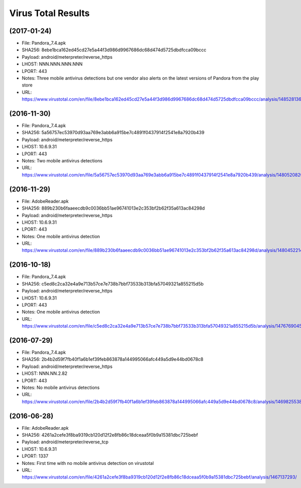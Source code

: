 Virus Total Results
-------------------

(2017-01-24)
++++++++++++

- File: Pandora_7.4.apk
- SHA256: 8ebe1bca162ed45cd27e5a44f3d986d9967686dc68d474d5725dbdfcca09bccc
- Payload: android/meterpreter/reverse_https
- LHOST: NNN.NNN.NNN.NNN
- LPORT: 443
- Notes: Three mobile antivirus detections but one vendor also alerts on the latest versions of Pandora from the play store
- URL: https://www.virustotal.com/en/file/8ebe1bca162ed45cd27e5a44f3d986d9967686dc68d474d5725dbdfcca09bccc/analysis/1485281365/

(2016-11-30)
++++++++++++

- File: Pandora_7.4.apk
- SHA256: 5a56757ec53970d93aa769e3abb6a915be7c4891f0437914f2541e8a7920b439
- Payload: android/meterpreter/reverse_https
- LHOST: 10.6.9.31
- LPORT: 443
- Notes: Two mobile antivirus detections
- URL: https://www.virustotal.com/en/file/5a56757ec53970d93aa769e3abb6a915be7c4891f0437914f2541e8a7920b439/analysis/1480520820/

(2016-11-29)
++++++++++++
- File: AdobeReader.apk
- SHA256: 889b230b6faaeecdb9c0036bb51ae96741013e2c353bf2b62f35a613ac84298d
- Payload: android/meterpreter/reverse_https
- LHOST: 10.6.9.31
- LPORT: 443
- Notes: One mobile antivirus detection
- URL: https://www.virustotal.com/en/file/889b230b6faaeecdb9c0036bb51ae96741013e2c353bf2b62f35a613ac84298d/analysis/1480452214/

(2016-10-18)
++++++++++++
- File: Pandora_7.4.apk
- SHA256: c5ed8c2ca32e4a9e713b57ce7e738b7bbf73533b313bfa57049321a855215d5b
- Payload: android/meterpreter/reverse_https
- LHOST: 10.6.9.31
- LPORT: 443
- Notes: One mobile antivirus detection
- URL: https://www.virustotal.com/en/file/c5ed8c2ca32e4a9e713b57ce7e738b7bbf73533b313bfa57049321a855215d5b/analysis/1476769045/

(2016-07-29)
++++++++++++
- File: Pandora_7.4.apk
- SHA256: 2b4b2d59f7fb40f1a6b1ef39feb863878a144995066afc449a5d9e44bd0678c8
- Payload: android/meterpreter/reverse_https
- LHOST: NNN.NN.2.82
- LPORT: 443
- Notes: No mobile antivirus detections
- URL: https://www.virustotal.com/en/file/2b4b2d59f7fb40f1a6b1ef39feb863878a144995066afc449a5d9e44bd0678c8/analysis/1469825538/

(2016-06-28)
++++++++++++
- File: AdobeReader.apk
- SHA256: 4261a2cefe3f8ba9319cb120d12f2e8fb86c18dceaa5f0b9a15381dbc725bebf
- Payload: android/meterpreter/reverse_tcp
- LHOST: 10.6.9.31
- LPORT: 1337
- Notes: First time with no mobile antivirus detection on virustotal
- URL: https://www.virustotal.com/en/file/4261a2cefe3f8ba9319cb120d12f2e8fb86c18dceaa5f0b9a15381dbc725bebf/analysis/1467137293/
